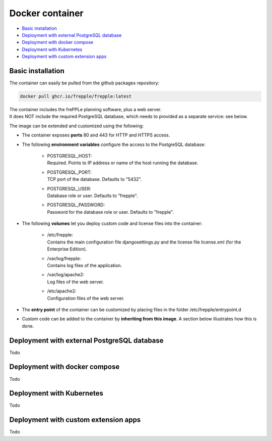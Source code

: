 ================
Docker container
================

* `Basic installation`_
* `Deployment with external PostgreSQL database`_
* `Deployment with docker compose`_
* `Deployment with Kubernetes`_
* `Deployment with custom extension apps`_

******************
Basic installation
******************

The container can easily be pulled from the github packages repository:

.. code-block:: none

   docker pull ghcr.io/frepple/frepple:latest

| The container includes the frePPLe planning software, plus a web server. 
| It does NOT include the required PostgreSQL database, which needs to provided 
  as a separate service: see below.

The image can be extended and customized using the following:

* The container exposes **ports** 80 and 443 for HTTP and HTTPS access.

* The following **environment variables** configure the access to the PostgreSQL database:

    * | POSTGRESQL_HOST:
      | Required. Points to IP address or name of the host running the database.

    * | POSTGRESQL_PORT:
      | TCP port of the database. Defaults to "5432".

    * | POSTGRESQL_USER:
      | Database role or user. Defaults to "frepple".

    * | POSTGRESQL_PASSWORD:
      | Password for the database role or user. Defaults to "frepple".

* The following **volumes** let you deploy custom code and license files into the container:

    * | /etc/frepple: 
      | Contains the main configuration file djangosettings.py and the
        license file license.xml (for the Enterprise Edition).

    * | /var/log/frepple: 
      | Contains log files of the application.
    
    * | /var/log/apache2:
      | Log files of the web server.

    * | /etc/apache2:
      | Configuration files of the web server.

* The **entry point** of the container can be customized by placing files in the folder
  /etc/frepple/entrypoint.d

* Custom code can be added to the container by **inheriting from this image**. A section
  below illustrates how this is done.

********************************************
Deployment with external PostgreSQL database
********************************************

Todo

******************************
Deployment with docker compose
******************************

Todo

**************************
Deployment with Kubernetes
**************************

Todo

*************************************
Deployment with custom extension apps
*************************************

Todo